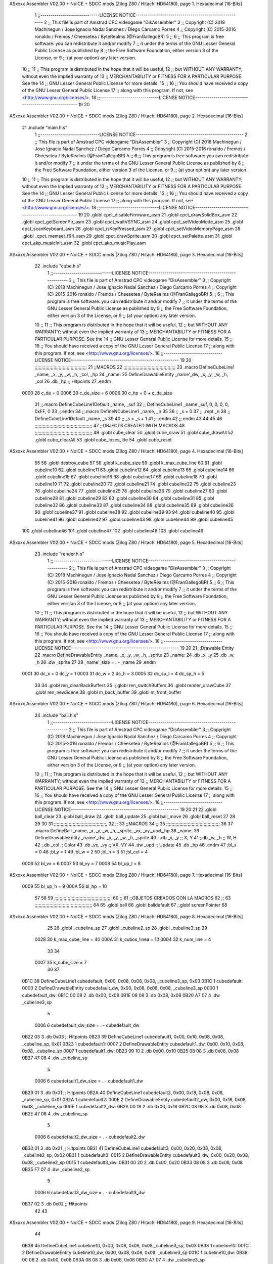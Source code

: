 ASxxxx Assembler V02.00 + NoICE + SDCC mods  (Zilog Z80 / Hitachi HD64180), page 1.
Hexadecimal [16-Bits]



                              1 ;;-----------------------------LICENSE NOTICE-----------------------------------------------------
                              2 ;;  This file is part of Amstrad CPC videogame "DisAssembler"
                              3 ;;  Copyright (C) 2018 Machinegun / Jose Ignacio Nadal Sanchez / Diego Carcamo Porres
                              4 ;;  Copyright (C) 2015-2016 ronaldo / Fremos / Cheesetea / ByteRealms (@FranGallegoBR)
                              5 ;;
                              6 ;;  This program is free software: you can redistribute it and/or modify
                              7 ;;  it under the terms of the GNU Lesser General Public License as published by
                              8 ;;  the Free Software Foundation, either version 3 of the License, or
                              9 ;;  (at your option) any later version.
                             10 ;;
                             11 ;;  This program is distributed in the hope that it will be useful,
                             12 ;;  but WITHOUT ANY WARRANTY; without even the implied warranty of
                             13 ;;  MERCHANTABILITY or FITNESS FOR A PARTICULAR PURPOSE.  See the
                             14 ;;  GNU Lesser General Public License for more details.
                             15 ;;
                             16 ;;  You should have received a copy of the GNU Lesser General Public License
                             17 ;;  along with this program.  If not, see <http://www.gnu.org/licenses/>.
                             18 ;;-----------------------------LICENSE NOTICE-----------------------------------------------------
                             19 
                             20 
ASxxxx Assembler V02.00 + NoICE + SDCC mods  (Zilog Z80 / Hitachi HD64180), page 2.
Hexadecimal [16-Bits]



                             21 .include "main.h.s"
                              1 ;;-----------------------------LICENSE NOTICE-----------------------------------------------------
                              2 ;;  This file is part of Amstrad CPC videogame "DisAssembler"
                              3 ;;  Copyright (C) 2018 Machinegun / Jose Ignacio Nadal Sanchez / Diego Carcamo Porres
                              4 ;;  Copyright (C) 2015-2016 ronaldo / Fremos / Cheesetea / ByteRealms (@FranGallegoBR)
                              5 ;;
                              6 ;;  This program is free software: you can redistribute it and/or modify
                              7 ;;  it under the terms of the GNU Lesser General Public License as published by
                              8 ;;  the Free Software Foundation, either version 3 of the License, or
                              9 ;;  (at your option) any later version.
                             10 ;;
                             11 ;;  This program is distributed in the hope that it will be useful,
                             12 ;;  but WITHOUT ANY WARRANTY; without even the implied warranty of
                             13 ;;  MERCHANTABILITY or FITNESS FOR A PARTICULAR PURPOSE.  See the
                             14 ;;  GNU Lesser General Public License for more details.
                             15 ;;
                             16 ;;  You should have received a copy of the GNU Lesser General Public License
                             17 ;;  along with this program.  If not, see <http://www.gnu.org/licenses/>.
                             18 ;;-----------------------------LICENSE NOTICE-----------------------------------------------------
                             19 
                             20 .globl cpct_disableFirmware_asm
                             21 .globl cpct_drawSolidBox_asm
                             22 .globl cpct_getScreenPtr_asm
                             23 .globl cpct_waitVSYNC_asm
                             24 .globl cpct_setVideoMode_asm
                             25 .globl cpct_scanKeyboard_asm
                             26 .globl cpct_isKeyPressed_asm
                             27 .globl cpct_setVideoMemoryPage_asm
                             28 .globl _cpct_memset_f64_asm
                             29 .globl cpct_drawSprite_asm
                             30 .globl cpct_setPalette_asm
                             31 .globl cpct_akp_musicInit_asm
                             32 .globl cpct_akp_musicPlay_asm
ASxxxx Assembler V02.00 + NoICE + SDCC mods  (Zilog Z80 / Hitachi HD64180), page 3.
Hexadecimal [16-Bits]



                             22 .include "cube.h.s"
                              1 ;;-----------------------------LICENSE NOTICE-----------------------------------------------------
                              2 ;;  This file is part of Amstrad CPC videogame "DisAssembler"
                              3 ;;  Copyright (C) 2018 Machinegun / Jose Ignacio Nadal Sanchez / Diego Carcamo Porres
                              4 ;;  Copyright (C) 2015-2016 ronaldo / Fremos / Cheesetea / ByteRealms (@FranGallegoBR)
                              5 ;;
                              6 ;;  This program is free software: you can redistribute it and/or modify
                              7 ;;  it under the terms of the GNU Lesser General Public License as published by
                              8 ;;  the Free Software Foundation, either version 3 of the License, or
                              9 ;;  (at your option) any later version.
                             10 ;;
                             11 ;;  This program is distributed in the hope that it will be useful,
                             12 ;;  but WITHOUT ANY WARRANTY; without even the implied warranty of
                             13 ;;  MERCHANTABILITY or FITNESS FOR A PARTICULAR PURPOSE.  See the
                             14 ;;  GNU Lesser General Public License for more details.
                             15 ;;
                             16 ;;  You should have received a copy of the GNU Lesser General Public License
                             17 ;;  along with this program.  If not, see <http://www.gnu.org/licenses/>.
                             18 ;;-----------------------------LICENSE NOTICE-----------------------------------------------------
                             19 
                             20 ;;;;;;;;;;;;;;;;;;;;;;;;;;;;;;;;;;;;;;;
                             21 ;;MACROS
                             22 ;;;;;;;;;;;;;;;;;;;;;;;;;;;;;;;;;;;;;;;
                             23 .macro DefineCubeLine1 _name, _x, _y, _w, _h, _col, _hp
                             24 _name:
                             25     DefineDrawableEntity _name'_dw, _x, _y, _w, _h, _col
                             26     .db     _hp     ;; Hitpoints
                             27 .endm
                     0000    28 c_de        = 0
                     0006    29 c_de_size   = 6
                     0006    30 c_hp        = 0 + c_de_size
                             31 ;;.macro DefineCubeLine1Default _name, _suf
                             32 ;;    DefineCubeLine1 _name'_suf, 0, 0, 0, 0, 0xFF, 0
                             33 ;;.endm
                             34 ;;.macro DefineNCubeLine1 _name, _n
                             35 
                             36 ;;    _s = 0
                             37 ;;    .rept _n
                             38 ;;        DefineCubeLine1Default _name, \_s
                             39 
                             40 ;;        _s = _s + 1
                             41 ;;    .endm
                             42 ;;.endm
                             43 
                             44 
                             45 
                             46 ;;;;;;;;;;;;;;;;;;;;;;;;;;;;;;;;;;;;;;;;;;;
                             47 ;;OBJECTS CREATED WITH MACROS
                             48 ;;;;;;;;;;;;;;;;;;;;;;;;;;;;;;;;;;;;;;;;;;;
                             49 .globl cube_clear
                             50 .globl cube_draw
                             51 .globl cube_drawAll
                             52 .globl cube_clearAll
                             53 .globl cube_loses_life
                             54 .globl cube_reset
ASxxxx Assembler V02.00 + NoICE + SDCC mods  (Zilog Z80 / Hitachi HD64180), page 4.
Hexadecimal [16-Bits]



                             55 
                             56 .globl destroy_cube
                             57 
                             58 .globl k_cube_size
                             59 .globl k_max_cube_line	
                             60 
                             61 .globl cubeline10
                             62 .globl cubeline11
                             63 .globl cubeline12
                             64 .globl cubeline13
                             65 .globl cubeline14
                             66 .globl cubeline15
                             67 .globl cubeline16
                             68 .globl cubeline17
                             69 .globl cubeline18
                             70 .globl cubeline19
                             71 
                             72 .globl cubeline20
                             73 .globl cubeline21
                             74 .globl cubeline22
                             75 .globl cubeline23
                             76 .globl cubeline24
                             77 .globl cubeline25
                             78 .globl cubeline26
                             79 .globl cubeline27
                             80 .globl cubeline28
                             81 .globl cubeline29
                             82 
                             83 .globl cubeline30
                             84 .globl cubeline31
                             85 .globl cubeline32
                             86 .globl cubeline33
                             87 .globl cubeline34
                             88 .globl cubeline35
                             89 .globl cubeline36
                             90 .globl cubeline37
                             91 .globl cubeline38
                             92 .globl cubeline39
                             93 
                             94 .globl cubeline40
                             95 .globl cubeline41
                             96 .globl cubeline42
                             97 .globl cubeline43
                             98 .globl cubeline44
                             99 .globl cubeline45
                            100 .globl cubeline46
                            101 .globl cubeline47
                            102 .globl cubeline48
                            103 .globl cubeline49
ASxxxx Assembler V02.00 + NoICE + SDCC mods  (Zilog Z80 / Hitachi HD64180), page 5.
Hexadecimal [16-Bits]



                             23 .include "render.h.s"
                              1 ;;-----------------------------LICENSE NOTICE-----------------------------------------------------
                              2 ;;  This file is part of Amstrad CPC videogame "DisAssembler"
                              3 ;;  Copyright (C) 2018 Machinegun / Jose Ignacio Nadal Sanchez / Diego Carcamo Porres
                              4 ;;  Copyright (C) 2015-2016 ronaldo / Fremos / Cheesetea / ByteRealms (@FranGallegoBR)
                              5 ;;
                              6 ;;  This program is free software: you can redistribute it and/or modify
                              7 ;;  it under the terms of the GNU Lesser General Public License as published by
                              8 ;;  the Free Software Foundation, either version 3 of the License, or
                              9 ;;  (at your option) any later version.
                             10 ;;
                             11 ;;  This program is distributed in the hope that it will be useful,
                             12 ;;  but WITHOUT ANY WARRANTY; without even the implied warranty of
                             13 ;;  MERCHANTABILITY or FITNESS FOR A PARTICULAR PURPOSE.  See the
                             14 ;;  GNU Lesser General Public License for more details.
                             15 ;;
                             16 ;;  You should have received a copy of the GNU Lesser General Public License
                             17 ;;  along with this program.  If not, see <http://www.gnu.org/licenses/>.
                             18 ;;-----------------------------LICENSE NOTICE-----------------------------------------------------
                             19 
                             20 
                             21 ;;Drawable Entity
                             22 .macro DefineDrawableEntity _name, _x, _y, _w, _h, _sprite
                             23 _name:
                             24     .db _x, _y
                             25     .db _w, _h
                             26     .dw _sprite
                             27 
                             28 _name'_size = . - _name
                             29 .endm
                     0001    30 dc_x    = 0     dc_y    = 1
                     0003    31 dc_w    = 2     dc_h    = 3
                     0005    32 dc_sp_l  = 4    dc_sp_h  = 5
                             33 
                             34 .globl ren_clearBackBuffers
                             35 ;;.globl ren_switchBuffers
                             36 .globl render_drawCube
                             37 .globl ren_newScene
                             38 .globl m_back_buffer
                             39 .globl m_front_buffer
ASxxxx Assembler V02.00 + NoICE + SDCC mods  (Zilog Z80 / Hitachi HD64180), page 6.
Hexadecimal [16-Bits]



                             24 .include "ball.h.s"
                              1 ;;-----------------------------LICENSE NOTICE-----------------------------------------------------
                              2 ;;  This file is part of Amstrad CPC videogame "DisAssembler"
                              3 ;;  Copyright (C) 2018 Machinegun / Jose Ignacio Nadal Sanchez / Diego Carcamo Porres
                              4 ;;  Copyright (C) 2015-2016 ronaldo / Fremos / Cheesetea / ByteRealms (@FranGallegoBR)
                              5 ;;
                              6 ;;  This program is free software: you can redistribute it and/or modify
                              7 ;;  it under the terms of the GNU Lesser General Public License as published by
                              8 ;;  the Free Software Foundation, either version 3 of the License, or
                              9 ;;  (at your option) any later version.
                             10 ;;
                             11 ;;  This program is distributed in the hope that it will be useful,
                             12 ;;  but WITHOUT ANY WARRANTY; without even the implied warranty of
                             13 ;;  MERCHANTABILITY or FITNESS FOR A PARTICULAR PURPOSE.  See the
                             14 ;;  GNU Lesser General Public License for more details.
                             15 ;;
                             16 ;;  You should have received a copy of the GNU Lesser General Public License
                             17 ;;  along with this program.  If not, see <http://www.gnu.org/licenses/>.
                             18 ;;-----------------------------LICENSE NOTICE-----------------------------------------------------
                             19 
                             20 
                             21 
                             22 .globl ball_clear
                             23 .globl ball_draw
                             24 .globl ball_update
                             25 .globl ball_move
                             26 .globl ball_reset
                             27 
                             28 
                             29 
                             30 
                             31 ;;;;;;;;;;;;;;;;;;;;;;;;;;;;;;;;;;;;;;;,
                             32 ;;
                             33 ;;MACROS
                             34 ;;
                             35 ;;;;;;;;;;;;;;;;;;;;;;;;;;;;;;;;;;;;;;;;
                             36 
                             37    .macro DefineBall _name, _x, _y, _w, _h, _sprite,  _vx, _vy,_upd,_hp
                             38 _name: 
                             39 	DefineDrawableEntity _name'_dw, _x, _y, _w, _h, _sprite
                             40   ; .db    _x, _y     ;; X, Y
                             41    ;.db    _w, _h     ;; W, H
                             42     ;.db   _col        ;; Color
                             43    .db   _vx, _vy    ;; VX, VY
                             44    .dw   _upd        ;; Update 
                             45    .db _hp
                             46 .endm
                             47 ;bl_x = 0
                             48 ;bl_y = 1
                             49 ;bl_w = 2
                             50 ;bl_h = 3
                             51 ;bl_col = 4
                     0006    52 bl_vx = 6
                     0007    53 bl_vy = 7
                     0008    54 bl_up_l = 8
ASxxxx Assembler V02.00 + NoICE + SDCC mods  (Zilog Z80 / Hitachi HD64180), page 7.
Hexadecimal [16-Bits]



                     0009    55 bl_up_h = 9
                     000A    56 bl_hp = 10
                             57 	
                             58 
                             59 ;;;;;;;;;;;;;;;;;;;;;;;;;;;;;;;;;;;;;;;;;;;
                             60 ;;
                             61 ;;OBJETOS CREADOS CON LA MACROS
                             62 ;;
                             63 ;;;;;;;;;;;;;;;;;;;;;;;;;;;;;;;;;;;;;;;;;;;
                             64 
                             65 .globl ball
                             66 .globl balldefault
                             67 ;.globl screenPointer
                             68 
ASxxxx Assembler V02.00 + NoICE + SDCC mods  (Zilog Z80 / Hitachi HD64180), page 8.
Hexadecimal [16-Bits]



                             25 
                             26 .globl _cubeline_sp
                             27 .globl _cubeline2_sp
                             28 .globl _cubeline3_sp
                             29 
                     0028    30 k_max_cube_line = 40
                     000A    31 k_cubos_linea = 10
                     0004    32 k_num_line = 4
                             33 
                             34 
                     0007    35 k_cube_size = 7
                             36 
                             37 
   0B1C                      38 DefineCubeLine1 cubedefault, 0x00, 0x08, 0x08, 0x08, _cubeline3_sp, 0x03
   0B1C                       1 cubedefault:
   0000                       2     DefineDrawableEntity cubedefault_dw, 0x00, 0x08, 0x08, 0x08, _cubeline3_sp
   0000                       1 cubedefault_dw:
   0B1C 00 08                 2     .db 0x00, 0x08
   0B1E 08 08                 3     .db 0x08, 0x08
   0B20 A7 07                 4     .dw _cubeline3_sp
                              5 
                     0006     6 cubedefault_dw_size = . - cubedefault_dw
   0B22 03                    3     .db     0x03     ;; Hitpoints
   0B23                      39 DefineCubeLine1 cubedefault1, 0x00, 0x10, 0x08, 0x08, _cubeline_sp, 0x01
   0B23                       1 cubedefault1:
   0007                       2     DefineDrawableEntity cubedefault1_dw, 0x00, 0x10, 0x08, 0x08, _cubeline_sp
   0007                       1 cubedefault1_dw:
   0B23 00 10                 2     .db 0x00, 0x10
   0B25 08 08                 3     .db 0x08, 0x08
   0B27 47 08                 4     .dw _cubeline_sp
                              5 
                     0006     6 cubedefault1_dw_size = . - cubedefault1_dw
   0B29 01                    3     .db     0x01     ;; Hitpoints
   0B2A                      40 DefineCubeLine1 cubedefault2, 0x00, 0x18, 0x08, 0x08, _cubeline_sp, 0x01
   0B2A                       1 cubedefault2:
   000E                       2     DefineDrawableEntity cubedefault2_dw, 0x00, 0x18, 0x08, 0x08, _cubeline_sp
   000E                       1 cubedefault2_dw:
   0B2A 00 18                 2     .db 0x00, 0x18
   0B2C 08 08                 3     .db 0x08, 0x08
   0B2E 47 08                 4     .dw _cubeline_sp
                              5 
                     0006     6 cubedefault2_dw_size = . - cubedefault2_dw
   0B30 01                    3     .db     0x01     ;; Hitpoints
   0B31                      41 DefineCubeLine1 cubedefault3, 0x00, 0x20, 0x08, 0x08, _cubeline2_sp, 0x02
   0B31                       1 cubedefault3:
   0015                       2     DefineDrawableEntity cubedefault3_dw, 0x00, 0x20, 0x08, 0x08, _cubeline2_sp
   0015                       1 cubedefault3_dw:
   0B31 00 20                 2     .db 0x00, 0x20
   0B33 08 08                 3     .db 0x08, 0x08
   0B35 F7 07                 4     .dw _cubeline2_sp
                              5 
                     0006     6 cubedefault3_dw_size = . - cubedefault3_dw
   0B37 02                    3     .db     0x02     ;; Hitpoints
                             42 
                             43 
ASxxxx Assembler V02.00 + NoICE + SDCC mods  (Zilog Z80 / Hitachi HD64180), page 9.
Hexadecimal [16-Bits]



                             44 
   0B38                      45 DefineCubeLine1 cubeline10, 0x00, 0x08, 0x08, 0x08,_cubeline3_sp, 0x03
   0B38                       1 cubeline10:
   001C                       2     DefineDrawableEntity cubeline10_dw, 0x00, 0x08, 0x08, 0x08, _cubeline3_sp
   001C                       1 cubeline10_dw:
   0B38 00 08                 2     .db 0x00, 0x08
   0B3A 08 08                 3     .db 0x08, 0x08
   0B3C A7 07                 4     .dw _cubeline3_sp
                              5 
                     0006     6 cubeline10_dw_size = . - cubeline10_dw
   0B3E 03                    3     .db     0x03     ;; Hitpoints
   0B3F                      46 DefineCubeLine1 cubeline11, 0x08, 0x08, 0x08, 0x08,_cubeline3_sp, 0x03
   0B3F                       1 cubeline11:
   0023                       2     DefineDrawableEntity cubeline11_dw, 0x08, 0x08, 0x08, 0x08, _cubeline3_sp
   0023                       1 cubeline11_dw:
   0B3F 08 08                 2     .db 0x08, 0x08
   0B41 08 08                 3     .db 0x08, 0x08
   0B43 A7 07                 4     .dw _cubeline3_sp
                              5 
                     0006     6 cubeline11_dw_size = . - cubeline11_dw
   0B45 03                    3     .db     0x03     ;; Hitpoints
   0B46                      47 DefineCubeLine1 cubeline12, 0x10, 0x08, 0x08, 0x08,_cubeline3_sp, 0x03
   0B46                       1 cubeline12:
   002A                       2     DefineDrawableEntity cubeline12_dw, 0x10, 0x08, 0x08, 0x08, _cubeline3_sp
   002A                       1 cubeline12_dw:
   0B46 10 08                 2     .db 0x10, 0x08
   0B48 08 08                 3     .db 0x08, 0x08
   0B4A A7 07                 4     .dw _cubeline3_sp
                              5 
                     0006     6 cubeline12_dw_size = . - cubeline12_dw
   0B4C 03                    3     .db     0x03     ;; Hitpoints
   0B4D                      48 DefineCubeLine1 cubeline13, 0x18, 0x08, 0x08, 0x08,_cubeline3_sp, 0x03
   0B4D                       1 cubeline13:
   0031                       2     DefineDrawableEntity cubeline13_dw, 0x18, 0x08, 0x08, 0x08, _cubeline3_sp
   0031                       1 cubeline13_dw:
   0B4D 18 08                 2     .db 0x18, 0x08
   0B4F 08 08                 3     .db 0x08, 0x08
   0B51 A7 07                 4     .dw _cubeline3_sp
                              5 
                     0006     6 cubeline13_dw_size = . - cubeline13_dw
   0B53 03                    3     .db     0x03     ;; Hitpoints
   0B54                      49 DefineCubeLine1 cubeline14, 0x20, 0x08, 0x08, 0x08,_cubeline3_sp, 0x03
   0B54                       1 cubeline14:
   0038                       2     DefineDrawableEntity cubeline14_dw, 0x20, 0x08, 0x08, 0x08, _cubeline3_sp
   0038                       1 cubeline14_dw:
   0B54 20 08                 2     .db 0x20, 0x08
   0B56 08 08                 3     .db 0x08, 0x08
   0B58 A7 07                 4     .dw _cubeline3_sp
                              5 
                     0006     6 cubeline14_dw_size = . - cubeline14_dw
   0B5A 03                    3     .db     0x03     ;; Hitpoints
   0B5B                      50 DefineCubeLine1 cubeline15, 0x28, 0x08, 0x08, 0x08,_cubeline3_sp, 0x03
   0B5B                       1 cubeline15:
   003F                       2     DefineDrawableEntity cubeline15_dw, 0x28, 0x08, 0x08, 0x08, _cubeline3_sp
   003F                       1 cubeline15_dw:
ASxxxx Assembler V02.00 + NoICE + SDCC mods  (Zilog Z80 / Hitachi HD64180), page 10.
Hexadecimal [16-Bits]



   0B5B 28 08                 2     .db 0x28, 0x08
   0B5D 08 08                 3     .db 0x08, 0x08
   0B5F A7 07                 4     .dw _cubeline3_sp
                              5 
                     0006     6 cubeline15_dw_size = . - cubeline15_dw
   0B61 03                    3     .db     0x03     ;; Hitpoints
   0B62                      51 DefineCubeLine1 cubeline16, 0x30, 0x08, 0x08, 0x08,_cubeline3_sp, 0x03
   0B62                       1 cubeline16:
   0046                       2     DefineDrawableEntity cubeline16_dw, 0x30, 0x08, 0x08, 0x08, _cubeline3_sp
   0046                       1 cubeline16_dw:
   0B62 30 08                 2     .db 0x30, 0x08
   0B64 08 08                 3     .db 0x08, 0x08
   0B66 A7 07                 4     .dw _cubeline3_sp
                              5 
                     0006     6 cubeline16_dw_size = . - cubeline16_dw
   0B68 03                    3     .db     0x03     ;; Hitpoints
   0B69                      52 DefineCubeLine1 cubeline17, 0x38, 0x08, 0x08, 0x08,_cubeline3_sp, 0x03
   0B69                       1 cubeline17:
   004D                       2     DefineDrawableEntity cubeline17_dw, 0x38, 0x08, 0x08, 0x08, _cubeline3_sp
   004D                       1 cubeline17_dw:
   0B69 38 08                 2     .db 0x38, 0x08
   0B6B 08 08                 3     .db 0x08, 0x08
   0B6D A7 07                 4     .dw _cubeline3_sp
                              5 
                     0006     6 cubeline17_dw_size = . - cubeline17_dw
   0B6F 03                    3     .db     0x03     ;; Hitpoints
   0B70                      53 DefineCubeLine1 cubeline18, 0x40, 0x08, 0x08, 0x08,_cubeline3_sp, 0x03
   0B70                       1 cubeline18:
   0054                       2     DefineDrawableEntity cubeline18_dw, 0x40, 0x08, 0x08, 0x08, _cubeline3_sp
   0054                       1 cubeline18_dw:
   0B70 40 08                 2     .db 0x40, 0x08
   0B72 08 08                 3     .db 0x08, 0x08
   0B74 A7 07                 4     .dw _cubeline3_sp
                              5 
                     0006     6 cubeline18_dw_size = . - cubeline18_dw
   0B76 03                    3     .db     0x03     ;; Hitpoints
   0B77                      54 DefineCubeLine1 cubeline19, 0x48, 0x08, 0x08, 0x08,_cubeline3_sp, 0x03
   0B77                       1 cubeline19:
   005B                       2     DefineDrawableEntity cubeline19_dw, 0x48, 0x08, 0x08, 0x08, _cubeline3_sp
   005B                       1 cubeline19_dw:
   0B77 48 08                 2     .db 0x48, 0x08
   0B79 08 08                 3     .db 0x08, 0x08
   0B7B A7 07                 4     .dw _cubeline3_sp
                              5 
                     0006     6 cubeline19_dw_size = . - cubeline19_dw
   0B7D 03                    3     .db     0x03     ;; Hitpoints
                             55 
   0B7E                      56 DefineCubeLine1 cubeline20, 0x00, 0x10, 0x08, 0x08,_cubeline_sp, 0x01
   0B7E                       1 cubeline20:
   0062                       2     DefineDrawableEntity cubeline20_dw, 0x00, 0x10, 0x08, 0x08, _cubeline_sp
   0062                       1 cubeline20_dw:
   0B7E 00 10                 2     .db 0x00, 0x10
   0B80 08 08                 3     .db 0x08, 0x08
   0B82 47 08                 4     .dw _cubeline_sp
                              5 
ASxxxx Assembler V02.00 + NoICE + SDCC mods  (Zilog Z80 / Hitachi HD64180), page 11.
Hexadecimal [16-Bits]



                     0006     6 cubeline20_dw_size = . - cubeline20_dw
   0B84 01                    3     .db     0x01     ;; Hitpoints
   0B85                      57 DefineCubeLine1 cubeline21, 0x08, 0x10, 0x08, 0x08,_cubeline_sp, 0x01
   0B85                       1 cubeline21:
   0069                       2     DefineDrawableEntity cubeline21_dw, 0x08, 0x10, 0x08, 0x08, _cubeline_sp
   0069                       1 cubeline21_dw:
   0B85 08 10                 2     .db 0x08, 0x10
   0B87 08 08                 3     .db 0x08, 0x08
   0B89 47 08                 4     .dw _cubeline_sp
                              5 
                     0006     6 cubeline21_dw_size = . - cubeline21_dw
   0B8B 01                    3     .db     0x01     ;; Hitpoints
   0B8C                      58 DefineCubeLine1 cubeline22, 0x10, 0x10, 0x08, 0x08,_cubeline_sp, 0x01
   0B8C                       1 cubeline22:
   0070                       2     DefineDrawableEntity cubeline22_dw, 0x10, 0x10, 0x08, 0x08, _cubeline_sp
   0070                       1 cubeline22_dw:
   0B8C 10 10                 2     .db 0x10, 0x10
   0B8E 08 08                 3     .db 0x08, 0x08
   0B90 47 08                 4     .dw _cubeline_sp
                              5 
                     0006     6 cubeline22_dw_size = . - cubeline22_dw
   0B92 01                    3     .db     0x01     ;; Hitpoints
   0B93                      59 DefineCubeLine1 cubeline23, 0x18, 0x10, 0x08, 0x08,_cubeline_sp, 0x01
   0B93                       1 cubeline23:
   0077                       2     DefineDrawableEntity cubeline23_dw, 0x18, 0x10, 0x08, 0x08, _cubeline_sp
   0077                       1 cubeline23_dw:
   0B93 18 10                 2     .db 0x18, 0x10
   0B95 08 08                 3     .db 0x08, 0x08
   0B97 47 08                 4     .dw _cubeline_sp
                              5 
                     0006     6 cubeline23_dw_size = . - cubeline23_dw
   0B99 01                    3     .db     0x01     ;; Hitpoints
   0B9A                      60 DefineCubeLine1 cubeline24, 0x20, 0x10, 0x08, 0x08,_cubeline_sp, 0x01
   0B9A                       1 cubeline24:
   007E                       2     DefineDrawableEntity cubeline24_dw, 0x20, 0x10, 0x08, 0x08, _cubeline_sp
   007E                       1 cubeline24_dw:
   0B9A 20 10                 2     .db 0x20, 0x10
   0B9C 08 08                 3     .db 0x08, 0x08
   0B9E 47 08                 4     .dw _cubeline_sp
                              5 
                     0006     6 cubeline24_dw_size = . - cubeline24_dw
   0BA0 01                    3     .db     0x01     ;; Hitpoints
   0BA1                      61 DefineCubeLine1 cubeline25, 0x28, 0x10, 0x08, 0x08,_cubeline_sp, 0x01
   0BA1                       1 cubeline25:
   0085                       2     DefineDrawableEntity cubeline25_dw, 0x28, 0x10, 0x08, 0x08, _cubeline_sp
   0085                       1 cubeline25_dw:
   0BA1 28 10                 2     .db 0x28, 0x10
   0BA3 08 08                 3     .db 0x08, 0x08
   0BA5 47 08                 4     .dw _cubeline_sp
                              5 
                     0006     6 cubeline25_dw_size = . - cubeline25_dw
   0BA7 01                    3     .db     0x01     ;; Hitpoints
   0BA8                      62 DefineCubeLine1 cubeline26, 0x30, 0x10, 0x08, 0x08,_cubeline_sp, 0x01
   0BA8                       1 cubeline26:
   008C                       2     DefineDrawableEntity cubeline26_dw, 0x30, 0x10, 0x08, 0x08, _cubeline_sp
ASxxxx Assembler V02.00 + NoICE + SDCC mods  (Zilog Z80 / Hitachi HD64180), page 12.
Hexadecimal [16-Bits]



   008C                       1 cubeline26_dw:
   0BA8 30 10                 2     .db 0x30, 0x10
   0BAA 08 08                 3     .db 0x08, 0x08
   0BAC 47 08                 4     .dw _cubeline_sp
                              5 
                     0006     6 cubeline26_dw_size = . - cubeline26_dw
   0BAE 01                    3     .db     0x01     ;; Hitpoints
   0BAF                      63 DefineCubeLine1 cubeline27, 0x38, 0x10, 0x08, 0x08,_cubeline_sp, 0x01
   0BAF                       1 cubeline27:
   0093                       2     DefineDrawableEntity cubeline27_dw, 0x38, 0x10, 0x08, 0x08, _cubeline_sp
   0093                       1 cubeline27_dw:
   0BAF 38 10                 2     .db 0x38, 0x10
   0BB1 08 08                 3     .db 0x08, 0x08
   0BB3 47 08                 4     .dw _cubeline_sp
                              5 
                     0006     6 cubeline27_dw_size = . - cubeline27_dw
   0BB5 01                    3     .db     0x01     ;; Hitpoints
   0BB6                      64 DefineCubeLine1 cubeline28, 0x40, 0x10, 0x08, 0x08,_cubeline_sp, 0x01
   0BB6                       1 cubeline28:
   009A                       2     DefineDrawableEntity cubeline28_dw, 0x40, 0x10, 0x08, 0x08, _cubeline_sp
   009A                       1 cubeline28_dw:
   0BB6 40 10                 2     .db 0x40, 0x10
   0BB8 08 08                 3     .db 0x08, 0x08
   0BBA 47 08                 4     .dw _cubeline_sp
                              5 
                     0006     6 cubeline28_dw_size = . - cubeline28_dw
   0BBC 01                    3     .db     0x01     ;; Hitpoints
   0BBD                      65 DefineCubeLine1 cubeline29, 0x48, 0x10, 0x08, 0x08,_cubeline_sp, 0x01
   0BBD                       1 cubeline29:
   00A1                       2     DefineDrawableEntity cubeline29_dw, 0x48, 0x10, 0x08, 0x08, _cubeline_sp
   00A1                       1 cubeline29_dw:
   0BBD 48 10                 2     .db 0x48, 0x10
   0BBF 08 08                 3     .db 0x08, 0x08
   0BC1 47 08                 4     .dw _cubeline_sp
                              5 
                     0006     6 cubeline29_dw_size = . - cubeline29_dw
   0BC3 01                    3     .db     0x01     ;; Hitpoints
                             66 
   0BC4                      67 DefineCubeLine1 cubeline30, 0x00, 0x18, 0x08, 0x08,_cubeline_sp, 0x01
   0BC4                       1 cubeline30:
   00A8                       2     DefineDrawableEntity cubeline30_dw, 0x00, 0x18, 0x08, 0x08, _cubeline_sp
   00A8                       1 cubeline30_dw:
   0BC4 00 18                 2     .db 0x00, 0x18
   0BC6 08 08                 3     .db 0x08, 0x08
   0BC8 47 08                 4     .dw _cubeline_sp
                              5 
                     0006     6 cubeline30_dw_size = . - cubeline30_dw
   0BCA 01                    3     .db     0x01     ;; Hitpoints
   0BCB                      68 DefineCubeLine1 cubeline31, 0x08, 0x18, 0x08, 0x08,_cubeline_sp, 0x01
   0BCB                       1 cubeline31:
   00AF                       2     DefineDrawableEntity cubeline31_dw, 0x08, 0x18, 0x08, 0x08, _cubeline_sp
   00AF                       1 cubeline31_dw:
   0BCB 08 18                 2     .db 0x08, 0x18
   0BCD 08 08                 3     .db 0x08, 0x08
   0BCF 47 08                 4     .dw _cubeline_sp
ASxxxx Assembler V02.00 + NoICE + SDCC mods  (Zilog Z80 / Hitachi HD64180), page 13.
Hexadecimal [16-Bits]



                              5 
                     0006     6 cubeline31_dw_size = . - cubeline31_dw
   0BD1 01                    3     .db     0x01     ;; Hitpoints
   0BD2                      69 DefineCubeLine1 cubeline32, 0x10, 0x18, 0x08, 0x08,_cubeline_sp, 0x01
   0BD2                       1 cubeline32:
   00B6                       2     DefineDrawableEntity cubeline32_dw, 0x10, 0x18, 0x08, 0x08, _cubeline_sp
   00B6                       1 cubeline32_dw:
   0BD2 10 18                 2     .db 0x10, 0x18
   0BD4 08 08                 3     .db 0x08, 0x08
   0BD6 47 08                 4     .dw _cubeline_sp
                              5 
                     0006     6 cubeline32_dw_size = . - cubeline32_dw
   0BD8 01                    3     .db     0x01     ;; Hitpoints
   0BD9                      70 DefineCubeLine1 cubeline33, 0x18, 0x18, 0x08, 0x08,_cubeline_sp, 0x01
   0BD9                       1 cubeline33:
   00BD                       2     DefineDrawableEntity cubeline33_dw, 0x18, 0x18, 0x08, 0x08, _cubeline_sp
   00BD                       1 cubeline33_dw:
   0BD9 18 18                 2     .db 0x18, 0x18
   0BDB 08 08                 3     .db 0x08, 0x08
   0BDD 47 08                 4     .dw _cubeline_sp
                              5 
                     0006     6 cubeline33_dw_size = . - cubeline33_dw
   0BDF 01                    3     .db     0x01     ;; Hitpoints
   0BE0                      71 DefineCubeLine1 cubeline34, 0x20, 0x18, 0x08, 0x08,_cubeline_sp, 0x01
   0BE0                       1 cubeline34:
   00C4                       2     DefineDrawableEntity cubeline34_dw, 0x20, 0x18, 0x08, 0x08, _cubeline_sp
   00C4                       1 cubeline34_dw:
   0BE0 20 18                 2     .db 0x20, 0x18
   0BE2 08 08                 3     .db 0x08, 0x08
   0BE4 47 08                 4     .dw _cubeline_sp
                              5 
                     0006     6 cubeline34_dw_size = . - cubeline34_dw
   0BE6 01                    3     .db     0x01     ;; Hitpoints
   0BE7                      72 DefineCubeLine1 cubeline35, 0x28, 0x18, 0x08, 0x08,_cubeline_sp, 0x01
   0BE7                       1 cubeline35:
   00CB                       2     DefineDrawableEntity cubeline35_dw, 0x28, 0x18, 0x08, 0x08, _cubeline_sp
   00CB                       1 cubeline35_dw:
   0BE7 28 18                 2     .db 0x28, 0x18
   0BE9 08 08                 3     .db 0x08, 0x08
   0BEB 47 08                 4     .dw _cubeline_sp
                              5 
                     0006     6 cubeline35_dw_size = . - cubeline35_dw
   0BED 01                    3     .db     0x01     ;; Hitpoints
   0BEE                      73 DefineCubeLine1 cubeline36, 0x30, 0x18, 0x08, 0x08,_cubeline_sp, 0x01
   0BEE                       1 cubeline36:
   00D2                       2     DefineDrawableEntity cubeline36_dw, 0x30, 0x18, 0x08, 0x08, _cubeline_sp
   00D2                       1 cubeline36_dw:
   0BEE 30 18                 2     .db 0x30, 0x18
   0BF0 08 08                 3     .db 0x08, 0x08
   0BF2 47 08                 4     .dw _cubeline_sp
                              5 
                     0006     6 cubeline36_dw_size = . - cubeline36_dw
   0BF4 01                    3     .db     0x01     ;; Hitpoints
   0BF5                      74 DefineCubeLine1 cubeline37, 0x38, 0x18, 0x08, 0x08,_cubeline_sp, 0x01
   0BF5                       1 cubeline37:
ASxxxx Assembler V02.00 + NoICE + SDCC mods  (Zilog Z80 / Hitachi HD64180), page 14.
Hexadecimal [16-Bits]



   00D9                       2     DefineDrawableEntity cubeline37_dw, 0x38, 0x18, 0x08, 0x08, _cubeline_sp
   00D9                       1 cubeline37_dw:
   0BF5 38 18                 2     .db 0x38, 0x18
   0BF7 08 08                 3     .db 0x08, 0x08
   0BF9 47 08                 4     .dw _cubeline_sp
                              5 
                     0006     6 cubeline37_dw_size = . - cubeline37_dw
   0BFB 01                    3     .db     0x01     ;; Hitpoints
   0BFC                      75 DefineCubeLine1 cubeline38, 0x40, 0x18, 0x08, 0x08,_cubeline_sp, 0x01
   0BFC                       1 cubeline38:
   00E0                       2     DefineDrawableEntity cubeline38_dw, 0x40, 0x18, 0x08, 0x08, _cubeline_sp
   00E0                       1 cubeline38_dw:
   0BFC 40 18                 2     .db 0x40, 0x18
   0BFE 08 08                 3     .db 0x08, 0x08
   0C00 47 08                 4     .dw _cubeline_sp
                              5 
                     0006     6 cubeline38_dw_size = . - cubeline38_dw
   0C02 01                    3     .db     0x01     ;; Hitpoints
   0C03                      76 DefineCubeLine1 cubeline39, 0x48, 0x18, 0x08, 0x08,_cubeline_sp, 0x01
   0C03                       1 cubeline39:
   00E7                       2     DefineDrawableEntity cubeline39_dw, 0x48, 0x18, 0x08, 0x08, _cubeline_sp
   00E7                       1 cubeline39_dw:
   0C03 48 18                 2     .db 0x48, 0x18
   0C05 08 08                 3     .db 0x08, 0x08
   0C07 47 08                 4     .dw _cubeline_sp
                              5 
                     0006     6 cubeline39_dw_size = . - cubeline39_dw
   0C09 01                    3     .db     0x01     ;; Hitpoints
                             77 ;;
   0C0A                      78 DefineCubeLine1 cubeline40, 0x00, 0x20, 0x08, 0x08,_cubeline2_sp, 0x02
   0C0A                       1 cubeline40:
   00EE                       2     DefineDrawableEntity cubeline40_dw, 0x00, 0x20, 0x08, 0x08, _cubeline2_sp
   00EE                       1 cubeline40_dw:
   0C0A 00 20                 2     .db 0x00, 0x20
   0C0C 08 08                 3     .db 0x08, 0x08
   0C0E F7 07                 4     .dw _cubeline2_sp
                              5 
                     0006     6 cubeline40_dw_size = . - cubeline40_dw
   0C10 02                    3     .db     0x02     ;; Hitpoints
   0C11                      79 DefineCubeLine1 cubeline41, 0x08, 0x20, 0x08, 0x08,_cubeline2_sp, 0x02
   0C11                       1 cubeline41:
   00F5                       2     DefineDrawableEntity cubeline41_dw, 0x08, 0x20, 0x08, 0x08, _cubeline2_sp
   00F5                       1 cubeline41_dw:
   0C11 08 20                 2     .db 0x08, 0x20
   0C13 08 08                 3     .db 0x08, 0x08
   0C15 F7 07                 4     .dw _cubeline2_sp
                              5 
                     0006     6 cubeline41_dw_size = . - cubeline41_dw
   0C17 02                    3     .db     0x02     ;; Hitpoints
   0C18                      80 DefineCubeLine1 cubeline42, 0x10, 0x20, 0x08, 0x08,_cubeline2_sp, 0x02
   0C18                       1 cubeline42:
   00FC                       2     DefineDrawableEntity cubeline42_dw, 0x10, 0x20, 0x08, 0x08, _cubeline2_sp
   00FC                       1 cubeline42_dw:
   0C18 10 20                 2     .db 0x10, 0x20
   0C1A 08 08                 3     .db 0x08, 0x08
ASxxxx Assembler V02.00 + NoICE + SDCC mods  (Zilog Z80 / Hitachi HD64180), page 15.
Hexadecimal [16-Bits]



   0C1C F7 07                 4     .dw _cubeline2_sp
                              5 
                     0006     6 cubeline42_dw_size = . - cubeline42_dw
   0C1E 02                    3     .db     0x02     ;; Hitpoints
   0C1F                      81 DefineCubeLine1 cubeline43, 0x18, 0x20, 0x08, 0x08,_cubeline2_sp, 0x02
   0C1F                       1 cubeline43:
   0103                       2     DefineDrawableEntity cubeline43_dw, 0x18, 0x20, 0x08, 0x08, _cubeline2_sp
   0103                       1 cubeline43_dw:
   0C1F 18 20                 2     .db 0x18, 0x20
   0C21 08 08                 3     .db 0x08, 0x08
   0C23 F7 07                 4     .dw _cubeline2_sp
                              5 
                     0006     6 cubeline43_dw_size = . - cubeline43_dw
   0C25 02                    3     .db     0x02     ;; Hitpoints
   0C26                      82 DefineCubeLine1 cubeline44, 0x20, 0x20, 0x08, 0x08,_cubeline2_sp, 0x02
   0C26                       1 cubeline44:
   010A                       2     DefineDrawableEntity cubeline44_dw, 0x20, 0x20, 0x08, 0x08, _cubeline2_sp
   010A                       1 cubeline44_dw:
   0C26 20 20                 2     .db 0x20, 0x20
   0C28 08 08                 3     .db 0x08, 0x08
   0C2A F7 07                 4     .dw _cubeline2_sp
                              5 
                     0006     6 cubeline44_dw_size = . - cubeline44_dw
   0C2C 02                    3     .db     0x02     ;; Hitpoints
   0C2D                      83 DefineCubeLine1 cubeline45, 0x28, 0x20, 0x08, 0x08,_cubeline2_sp, 0x02
   0C2D                       1 cubeline45:
   0111                       2     DefineDrawableEntity cubeline45_dw, 0x28, 0x20, 0x08, 0x08, _cubeline2_sp
   0111                       1 cubeline45_dw:
   0C2D 28 20                 2     .db 0x28, 0x20
   0C2F 08 08                 3     .db 0x08, 0x08
   0C31 F7 07                 4     .dw _cubeline2_sp
                              5 
                     0006     6 cubeline45_dw_size = . - cubeline45_dw
   0C33 02                    3     .db     0x02     ;; Hitpoints
   0C34                      84 DefineCubeLine1 cubeline46, 0x30, 0x20, 0x08, 0x08,_cubeline2_sp, 0x02
   0C34                       1 cubeline46:
   0118                       2     DefineDrawableEntity cubeline46_dw, 0x30, 0x20, 0x08, 0x08, _cubeline2_sp
   0118                       1 cubeline46_dw:
   0C34 30 20                 2     .db 0x30, 0x20
   0C36 08 08                 3     .db 0x08, 0x08
   0C38 F7 07                 4     .dw _cubeline2_sp
                              5 
                     0006     6 cubeline46_dw_size = . - cubeline46_dw
   0C3A 02                    3     .db     0x02     ;; Hitpoints
   0C3B                      85 DefineCubeLine1 cubeline47, 0x38, 0x20, 0x08, 0x08,_cubeline2_sp, 0x02
   0C3B                       1 cubeline47:
   011F                       2     DefineDrawableEntity cubeline47_dw, 0x38, 0x20, 0x08, 0x08, _cubeline2_sp
   011F                       1 cubeline47_dw:
   0C3B 38 20                 2     .db 0x38, 0x20
   0C3D 08 08                 3     .db 0x08, 0x08
   0C3F F7 07                 4     .dw _cubeline2_sp
                              5 
                     0006     6 cubeline47_dw_size = . - cubeline47_dw
   0C41 02                    3     .db     0x02     ;; Hitpoints
   0C42                      86 DefineCubeLine1 cubeline48, 0x40, 0x20, 0x08, 0x08,_cubeline2_sp, 0x02
ASxxxx Assembler V02.00 + NoICE + SDCC mods  (Zilog Z80 / Hitachi HD64180), page 16.
Hexadecimal [16-Bits]



   0C42                       1 cubeline48:
   0126                       2     DefineDrawableEntity cubeline48_dw, 0x40, 0x20, 0x08, 0x08, _cubeline2_sp
   0126                       1 cubeline48_dw:
   0C42 40 20                 2     .db 0x40, 0x20
   0C44 08 08                 3     .db 0x08, 0x08
   0C46 F7 07                 4     .dw _cubeline2_sp
                              5 
                     0006     6 cubeline48_dw_size = . - cubeline48_dw
   0C48 02                    3     .db     0x02     ;; Hitpoints
   0C49                      87 DefineCubeLine1 cubeline49, 0x48, 0x20, 0x08, 0x08,_cubeline2_sp, 0x02
   0C49                       1 cubeline49:
   012D                       2     DefineDrawableEntity cubeline49_dw, 0x48, 0x20, 0x08, 0x08, _cubeline2_sp
   012D                       1 cubeline49_dw:
   0C49 48 20                 2     .db 0x48, 0x20
   0C4B 08 08                 3     .db 0x08, 0x08
   0C4D F7 07                 4     .dw _cubeline2_sp
                              5 
                     0006     6 cubeline49_dw_size = . - cubeline49_dw
   0C4F 02                    3     .db     0x02     ;; Hitpoints
                             88 
                             89 
   0C50 28                   90 m_num_cube: .db 40
                             91 
                             92 
   0C51                      93 cube_clear:
                             94 
   0C51 C9            [10]   95 ret
                             96 
   0C52                      97 cube_draw:
   0C52 DD 21 38 0B   [14]   98 ld ix,#cubeline10
   0C56 3E 28         [ 7]   99 ld a,#k_max_cube_line
                            100 
   0C58                     101 rep:
   0C58 F5            [11]  102 push af
   0C59 CD 67 0C      [17]  103 call cube_drawAll
                            104 
   0C5C 11 07 00      [10]  105 ld de,#k_cube_size
   0C5F DD 19         [15]  106 add ix, de
   0C61 F1            [10]  107 pop af
   0C62 3D            [ 4]  108 dec a
                            109 
   0C63 C2 58 0C      [10]  110 jp nz,rep
                            111 
                            112 
   0C66 C9            [10]  113 ret
                            114 
                            115 
                            116 ;;;;;;;;;;;;;;;;;;;;;;;;;;;;;;;;;;;;;;;;;;;;;;;;;;;;
                            117 ;; DRAW ENTITY
                            118 ;; REGISTERS DETROYED: AF, BC, DE ,HL
                            119 ;; INPUT: IX -> Points to entity
                            120 ;;;;;;;;;;;;;;;;;;;;;;;;;;;;;;;;;;;;;;;;;;;;;;;;;;;;
   0C67                     121 cube_drawAll:
                            122 
   0C67 DD 7E 06      [19]  123 	ld a,c_hp(ix)			;;IF HP != 1 CHECK AGAIN
ASxxxx Assembler V02.00 + NoICE + SDCC mods  (Zilog Z80 / Hitachi HD64180), page 17.
Hexadecimal [16-Bits]



   0C6A D6 01         [ 7]  124 	sub #1					;;
                            125 
   0C6C C2 73 0C      [10]  126 	jp nz, ommit
                            127 
   0C6F CD 31 09      [17]  128 	call render_drawCube
   0C72 C9            [10]  129 	ret
   0C73                     130 	ommit:					;;IF HP != 2 CHECK AGAIN
   0C73 D6 01         [ 7]  131 	sub #1					;;
                            132 	
   0C75 C2 7B 0C      [10]  133 	jp nz, ommit2
                            134 
   0C78 CD 31 09      [17]  135 	call render_drawCube
                            136 
   0C7B                     137  	ommit2:					;;IF HP != 3 CHECK AGAIN
   0C7B D6 01         [ 7]  138 	sub #1					;;
                            139 	
   0C7D C2 83 0C      [10]  140 	jp nz, ommit3
                            141 
   0C80 CD 31 09      [17]  142 	call render_drawCube
                            143 
   0C83                     144  	ommit3:					;;HP == 0 ;NOT DRAW
   0C83 C9            [10]  145 	ret
                            146 ;;;;;;;;;;;;;;;;;;;;;;;;;;;;;;;;;;;;;;;;;;;;;;;;;;;;
                            147 ;; BORRA UNA ENTIDAD
                            148 ;; PARA CUADRADOS UNICAMENTE
                            149 ;; REGISTERS DESTROYED: AF, AF', BC, DE, HL
                            150 ;; ENTRADA: IX -> Puntero a entidad
                            151 ;;;;;;;;;;;;;;;;;;;;;;;;;;;;;;;;;;;;;;;;;;;;;;;;;;;;
   0C84                     152 cube_clearAll:
                            153 
                            154 ;;   ld  a, dc_col(ix)
                            155 ;;   ex af, af'
                            156 ;;
                            157 ;;   ld  dc_col(ix), #0
                            158 ;;
                            159 ;;   call render_drawCube
                            160 ;;   ex af, af'
                            161 ;;   ld dc_col(ix), a
                            162 
   0C84 C9            [10]  163    ret
                            164 
                            165 ;;;;;;;;;;;;;;;;;;;;;;;;;;;;;;;;;;;;;;;;;;;;;;;;;;;;;
                            166 ;;
                            167 ;;RESET CUBES TO FIRST STATE
                            168 ;;
                            169 ;;;;;;;;;;;;;;;;;;;;;;;;;;;;;;;;;;;;;;;;;;;;;;;;;;;,
   0C85                     170 cube_reset:
                            171 
   0C85 CD D2 0A      [17]  172 	call ball_reset
                            173 
   0C88 21 38 0B      [10]  174 	ld hl, #cubeline10
   0C8B 1E 00         [ 7]  175 	ld e, #0
   0C8D 16 00         [ 7]  176 	ld d, #0
   0C8F 0E 00         [ 7]  177 	ld c, #0
   0C91 DD 21 1C 0B   [14]  178 	ld ix, #cubedefault
ASxxxx Assembler V02.00 + NoICE + SDCC mods  (Zilog Z80 / Hitachi HD64180), page 18.
Hexadecimal [16-Bits]



                            179 
   0C95                     180 	bucl2:
   0C95                     181 	bucl:
                            182 
   0C95 7A            [ 4]  183 	ld a,d 
                            184 
   0C96 77            [ 7]  185 	ld (hl),a
                            186 
   0C97 C6 08         [ 7]  187 	add #8
                            188 
   0C99 57            [ 4]  189 	ld d,a
   0C9A 23            [ 6]  190 	inc hl
                            191 
                            192 
   0C9B DD 7E 01      [19]  193 	ld a, dc_y(ix)
   0C9E 77            [ 7]  194 	ld (hl),a
                            195 	
   0C9F 23            [ 6]  196     inc hl
                            197 
   0CA0 DD 7E 02      [19]  198     ld a, dc_w(ix)
   0CA3 77            [ 7]  199 	ld (hl),a
                            200     
   0CA4 23            [ 6]  201 	inc hl
                            202 
   0CA5 DD 7E 03      [19]  203     ld a, dc_h(ix)
   0CA8 77            [ 7]  204 	ld (hl),a
                            205     	
   0CA9 23            [ 6]  206 	inc hl
                            207     	
   0CAA DD 7E 04      [19]  208    ld a, dc_sp_l(ix)
   0CAD 77            [ 7]  209    ld (hl), a
                            210 
   0CAE 23            [ 6]  211     	inc hl
                            212 
   0CAF DD 7E 05      [19]  213     ld a, dc_sp_h(ix)
   0CB2 77            [ 7]  214     ld (hl),a
                            215 
   0CB3 23            [ 6]  216    	inc hl	
                            217 
   0CB4 DD 7E 06      [19]  218     ld a, c_hp(ix)
   0CB7 77            [ 7]  219     ld (hl),a
                            220 
   0CB8 23            [ 6]  221     	inc hl
                            222 
   0CB9 7B            [ 4]  223   	ld a,e
   0CBA C6 01         [ 7]  224   	add #1
                            225 
   0CBC 5F            [ 4]  226   	ld e,a
                            227 
   0CBD D6 0A         [ 7]  228   	sub #k_cubos_linea
                            229 
   0CBF 20 D4         [12]  230     	jr nz, bucl
                            231 
   0CC1 79            [ 4]  232     	ld a, c
                            233 
ASxxxx Assembler V02.00 + NoICE + SDCC mods  (Zilog Z80 / Hitachi HD64180), page 19.
Hexadecimal [16-Bits]



   0CC2 C6 01         [ 7]  234     	add #1
                            235 
   0CC4 4F            [ 4]  236     	ld c, a
                            237 
   0CC5 D6 04         [ 7]  238     	sub #k_num_line
                            239 
   0CC7 11 07 00      [10]  240     	ld de, #k_cube_size
   0CCA DD 19         [15]  241 	add ix, de
                            242 
   0CCC 16 00         [ 7]  243 	ld d, #0
   0CCE 1E 00         [ 7]  244 	ld e, #0
                            245 
   0CD0 20 C3         [12]  246     	jr nz, bucl2
                            247 
                            248     	
                            249 
   0CD2 C9            [10]  250  ret
                            251 
                            252 ;;;;;;;;;;;;;;;;;;;;;;;;;;;;;;;;;;;;;;;;;;;;;;;;;;;;
                            253 ;; CUBE LOOSES 1 LIFE
                            254 ;; REGISTERS DESTROYED: DE, AF
                            255 ;; INPUT: HL -> CUBE_X
                            256 ;; OUTPUT : HL -> CUBE_X
                            257 ;;;;;;;;;;;;;;;;;;;;;;;;;;;;;;;;;;;;;;;;;;;;;;;;;;;;
   0CD3                     258 cube_loses_life:
                            259 	
   0CD3 11 06 00      [10]  260 	ld de, #6			;;DE = 6
   0CD6 19            [11]  261 	add hl,de			;;HL + DE 
                            262 
   0CD7 7E            [ 7]  263 	ld a,(hl)			;;A = C_HP
   0CD8 D6 01         [ 7]  264 	sub #1				
   0CDA 77            [ 7]  265 	ld (hl),a			;;C_HP = C_HP - 1
                            266 
   0CDB CA E3 0C      [10]  267 	jp z,destroy_cube	;;IF C_HP = 0 DESTROY IT
                            268 
   0CDE 11 FA FF      [10]  269 	ld de, #-6			;;IF NOT, HL -> DC_X
   0CE1 19            [11]  270 	add hl,de
                            271 
                            272 
   0CE2 C9            [10]  273 ret
                            274 
                            275 ;;;;;;;;;;;;;;;;;;;;;;;;;;;;;;;;;;;;;;;;;;;;;;;;;;;;
                            276 ;; CUBE GETS DESTROYED
                            277 ;; REGISTERS DESTROYED: DE, AF
                            278 ;; INPUT: HL -> CUBE_HP
                            279 ;;;;;;;;;;;;;;;;;;;;;;;;;;;;;;;;;;;;;;;;;;;;;;;;;;;;
                            280 
   0CE3                     281 destroy_cube:
   0CE3 11 FA FF      [10]  282 	ld de, #-6			;; 
   0CE6 19            [11]  283 	add hl,de			;; HL -> DC_X
   0CE7 36 FF         [10]  284 	ld 	(hl),#0xFF		;; DC_X = 0xFF OUT OF SCREEN
   0CE9 23            [ 6]  285 	inc hl
   0CEA 36 FF         [10]  286 	ld	(hl),#0xFF		;; DC_Y = 0xFF OUT OF SCREEN
   0CEC 2B            [ 6]  287 	dec hl				;; HL -> DC_X
                            288 
ASxxxx Assembler V02.00 + NoICE + SDCC mods  (Zilog Z80 / Hitachi HD64180), page 20.
Hexadecimal [16-Bits]



   0CED 3A 50 0C      [13]  289 	ld a, (m_num_cube)	;;
   0CF0 D6 01         [ 7]  290 	sub #1				;;
   0CF2 32 50 0C      [13]  291 	ld (m_num_cube),a	;; m_num_cube = m_num_cube - 1
                            292 
   0CF5 CA 85 0C      [10]  293 	jp z, cube_reset	;; IF m_num_cube == 0, END GAME, RESET ALL
                            294 
   0CF8 C9            [10]  295 ret
                            296 
